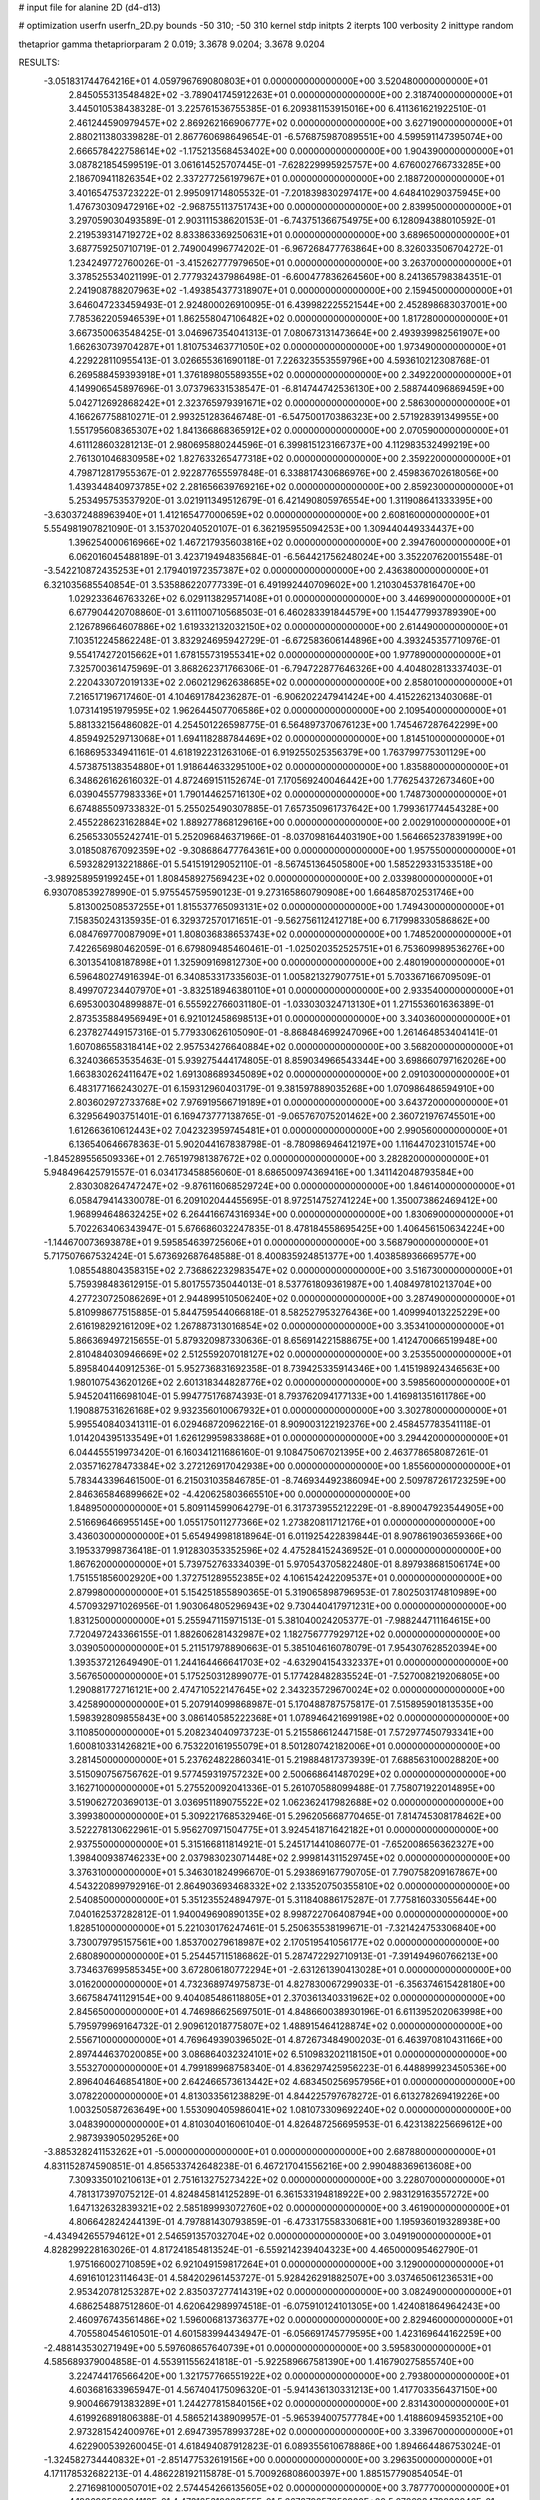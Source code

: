 # input file for alanine 2D (d4-d13)

# optimization
userfn       userfn_2D.py
bounds       -50 310; -50 310
kernel       stdp
initpts      2
iterpts      100
verbosity    2
inittype     random

thetaprior gamma
thetapriorparam 2 0.019; 3.3678 9.0204; 3.3678 9.0204

RESULTS:
 -3.051831744764216E+01  4.059796769080803E+01  0.000000000000000E+00       3.520480000000000E+01
  2.845055313548482E+02 -3.789041745912263E+01  0.000000000000000E+00       2.318740000000000E+01       3.445010538438328E-01  3.225761536755385E-01       6.209381153915016E+00  6.411361621922510E-01
  2.461244590979457E+02  2.869262166906777E+02  0.000000000000000E+00       3.627190000000000E+01       2.880211380339828E-01  2.867760698649654E-01      -6.576875987089551E+00  4.599591147395074E+00
  2.666578422758614E+02 -1.175213568453402E+00  0.000000000000000E+00       1.904390000000000E+01       3.087821854599519E-01  3.061614525707445E-01      -7.628229995925757E+00  4.676002766733285E+00
  2.186709411826354E+02  2.337277256197967E+01  0.000000000000000E+00       2.188720000000000E+01       3.401654753723222E-01  2.995091714805532E-01      -7.201839830297417E+00  4.648410290375945E+00
  1.476730309472916E+02 -2.968755113751743E+00  0.000000000000000E+00       2.839950000000000E+01       3.297059030493589E-01  2.903111538620153E-01      -6.743751366754975E+00  6.128094388010592E-01
  2.219539314719272E+02  8.833863369250631E+01  0.000000000000000E+00       3.689650000000000E+01       3.687759250710719E-01  2.749004996774202E-01      -6.967268477763864E+00  8.326033506704272E-01
  1.234249772760026E-01 -3.415262777979650E+01  0.000000000000000E+00       3.263700000000000E+01       3.378525534021199E-01  2.777932437986498E-01      -6.600477836264560E+00  8.241365798384351E-01
  2.241908788207963E+02 -1.493854377318907E+01  0.000000000000000E+00       2.159450000000000E+01       3.646047233459493E-01  2.924800026910095E-01       6.439982225521544E+00  2.452898683037001E+00
  7.785362205946539E+01  1.862558047106482E+02  0.000000000000000E+00       1.817280000000000E+01       3.667350063548425E-01  3.046967354041313E-01       7.080673131473664E+00  2.493939982561907E+00
  1.662630739704287E+01  1.810753463771050E+02  0.000000000000000E+00       1.973490000000000E+01       4.229228110955413E-01  3.026655361690118E-01       7.226323553559796E+00  4.593610212308768E-01
  6.269588459393918E+01  1.376189805589355E+02  0.000000000000000E+00       2.349220000000000E+01       4.149906545897696E-01  3.073796331538547E-01      -6.814744742536130E+00  2.588744096869459E+00
  5.042712692868242E+01  2.323765979391671E+02  0.000000000000000E+00       2.586300000000000E+01       4.166267758810271E-01  2.993251283646748E-01      -6.547500170386323E+00  2.571928391349955E+00
  1.551795608365307E+02  1.841366868365912E+02  0.000000000000000E+00       2.070590000000000E+01       4.611128603281213E-01  2.980695880244596E-01       6.399815123166737E+00  4.112983532499219E+00
  2.761301046830958E+02  1.827633265477318E+02  0.000000000000000E+00       2.359220000000000E+01       4.798712817955367E-01  2.922877655597848E-01       6.338817430686976E+00  2.459836702618056E+00
  1.439344840973785E+02  2.281656639769216E+02  0.000000000000000E+00       2.859230000000000E+01       5.253495753537920E-01  3.021911349512679E-01       6.421490805976554E+00  1.311908641333395E+00
 -3.630372488963940E+01  1.412165477000659E+02  0.000000000000000E+00       2.608160000000000E+01       5.554981907821090E-01  3.153702040520107E-01       6.362195955094253E+00  1.309440449334437E+00
  1.396254000616966E+02  1.467217935603816E+02  0.000000000000000E+00       2.394760000000000E+01       6.062016045488189E-01  3.423719494835684E-01      -6.564421756248024E+00  3.352207620015548E-01
 -3.542210872435253E+01  2.179401972357387E+02  0.000000000000000E+00       2.436380000000000E+01       6.321035685540854E-01  3.535886220777339E-01       6.491992440709602E+00  1.210304537816470E+00
  1.029233646763326E+02  6.029113829571408E+01  0.000000000000000E+00       3.446990000000000E+01       6.677904420708860E-01  3.611100710568503E-01       6.460283391844579E+00  1.154477993789390E+00
  2.126789664607886E+02  1.619332132032150E+02  0.000000000000000E+00       2.614490000000000E+01       7.103512245862248E-01  3.832924695942729E-01      -6.672583606144896E+00  4.393245357710976E-01
  9.554174272015662E+01  1.678155731955341E+02  0.000000000000000E+00       1.977890000000000E+01       7.325700361475969E-01  3.868262371766306E-01      -6.794722877646326E+00  4.404802813337403E-01
  2.220433072019133E+02  2.060212962638685E+02  0.000000000000000E+00       2.858010000000000E+01       7.216517196717460E-01  4.104691784236287E-01      -6.906202247941424E+00  4.415226213403068E-01
  1.073141951979595E+02  1.962644507706586E+02  0.000000000000000E+00       2.109540000000000E+01       5.881332156486082E-01  4.254501226598775E-01       6.564897370676123E+00  1.745467287642299E+00
  4.859492529713068E+01  1.694118288784469E+02  0.000000000000000E+00       1.814510000000000E+01       6.168695334941161E-01  4.618192231263106E-01       6.919255025356379E+00  1.763799775301129E+00
  4.573875138354880E+01  1.918644633295100E+02  0.000000000000000E+00       1.835880000000000E+01       6.348626162616032E-01  4.872469151152674E-01       7.170569240046442E+00  1.776254372673460E+00
  6.039045577983336E+01  1.790144625716130E+02  0.000000000000000E+00       1.748730000000000E+01       6.674885509733832E-01  5.255025490307885E-01       7.657350961737642E+00  1.799361774454328E+00
  2.455228623162884E+02  1.889277868129616E+00  0.000000000000000E+00       2.002910000000000E+01       6.256533055242741E-01  5.252096846371966E-01      -8.037098164403190E+00  1.564665237839199E+00
  3.018508767092359E+02 -9.308686477764361E+00  0.000000000000000E+00       1.957550000000000E+01       6.593282913221886E-01  5.541519129052110E-01      -8.567451364505800E+00  1.585229331533518E+00
 -3.989258959199245E+01  1.808458927569423E+02  0.000000000000000E+00       2.033980000000000E+01       6.930708539278990E-01  5.975545759590123E-01       9.273165860790908E+00  1.664858702531746E+00
  5.813002508537255E+01  1.815537765093131E+02  0.000000000000000E+00       1.749430000000000E+01       7.158350243135935E-01  6.329372570171651E-01      -9.562756112412718E+00  6.717998330586862E+00
  6.084769770087909E+01  1.808036838653743E+02  0.000000000000000E+00       1.748520000000000E+01       7.422656980462059E-01  6.679809485460461E-01      -1.025020352525751E+01  6.753609989536276E+00
  6.301354108187898E+01  1.325909169812730E+00  0.000000000000000E+00       2.480190000000000E+01       6.596480274916394E-01  6.340853317335603E-01       1.005821327907751E+01  5.703367166709509E-01
  8.499707234407970E+01 -3.832518946380110E+01  0.000000000000000E+00       2.933540000000000E+01       6.695300304899887E-01  6.555922766031180E-01      -1.033030324713130E+01  1.271553601636389E-01
  2.873535884956949E+01  6.921012458698513E+01  0.000000000000000E+00       3.340360000000000E+01       6.237827449157316E-01  5.779330626105090E-01      -8.868484699247096E+00  1.261464853404141E-01
  1.607086558318414E+02  2.957534276640884E+02  0.000000000000000E+00       3.568200000000000E+01       6.324036653535463E-01  5.939275444174805E-01       8.859034966543344E+00  3.698660797162026E+00
  1.663830262411647E+02  1.691308689345089E+02  0.000000000000000E+00       2.091030000000000E+01       6.483177166243027E-01  6.159312960403179E-01       9.381597889035268E+00  1.070986486594910E+00
  2.803602972733768E+02  7.976919566719189E+01  0.000000000000000E+00       3.643720000000000E+01       6.329564903751401E-01  6.169473777138765E-01      -9.065767075201462E+00  2.360721976745501E+00
  1.612663610612443E+02  7.042323959745481E+01  0.000000000000000E+00       2.990560000000000E+01       6.136540646678363E-01  5.902044167838798E-01      -8.780986946412197E+00  1.116447023101574E+00
 -1.845289556509336E+01  2.765197981387672E+02  0.000000000000000E+00       3.282820000000000E+01       5.948496425791557E-01  6.034173458856060E-01       8.686500974369416E+00  1.341142048793584E+00
  2.830308264747247E+02 -9.876116068529724E+00  0.000000000000000E+00       1.846140000000000E+01       6.058479414330078E-01  6.209102044455695E-01       8.972514752741224E+00  1.350073862469412E+00
  1.968994648632425E+02  6.264416674316934E+00  0.000000000000000E+00       1.830690000000000E+01       5.702263406343947E-01  5.676686032247835E-01       8.478184558695425E+00  1.406456150634224E+00
 -1.144670073693878E+01  9.595854639725606E+01  0.000000000000000E+00       3.568790000000000E+01       5.717507667532424E-01  5.673692687648588E-01       8.400835924851377E+00  1.403858936669577E+00
  1.085548804358315E+02  2.736862232983547E+02  0.000000000000000E+00       3.516730000000000E+01       5.759398483612915E-01  5.801755735044013E-01       8.537761809361987E+00  1.408497810213704E+00
  4.277230725086269E+01  2.944899510506240E+02  0.000000000000000E+00       3.287490000000000E+01       5.810998677515885E-01  5.844759544066818E-01       8.582527953276436E+00  1.409994013225229E+00
  2.616198292161209E+02  1.267887313016854E+02  0.000000000000000E+00       3.353410000000000E+01       5.866369497215655E-01  5.879320987330636E-01       8.656914221588675E+00  1.412470066519948E+00
  2.810484030946669E+02  2.512559207018127E+02  0.000000000000000E+00       3.253550000000000E+01       5.895840440912536E-01  5.952736831692358E-01       8.739425335914346E+00  1.415198924346563E+00
  1.980107543620126E+02  2.601318344828776E+02  0.000000000000000E+00       3.598560000000000E+01       5.945204116698104E-01  5.994775176874393E-01       8.793762094177133E+00  1.416981351611786E+00
  1.190887531626168E+02  9.932356010067932E+01  0.000000000000000E+00       3.302780000000000E+01       5.995540840341311E-01  6.029468720962216E-01       8.909003122192376E+00  2.458457783541118E-01
  1.014204395133549E+01  1.626129959833868E+01  0.000000000000000E+00       3.294420000000000E+01       6.044455519973420E-01  6.160341211686160E-01       9.108475067021395E+00  2.463778658087261E-01
  2.035716278473384E+02  3.272126917042938E+00  0.000000000000000E+00       1.855600000000000E+01       5.783443396461500E-01  6.215031035846785E-01      -8.746934492386094E+00  2.509787261723259E+00
  2.846365846899662E+02 -4.420625803665510E+00  0.000000000000000E+00       1.848950000000000E+01       5.809114599064279E-01  6.317373955212229E-01      -8.890047923544905E+00  2.516696466955145E+00
  1.055175011277366E+02  1.273820811712176E+01  0.000000000000000E+00       3.436030000000000E+01       5.654949981818964E-01  6.011925422839844E-01       8.907861903659366E+00  3.195337998736418E-01
  1.912830353352596E+02  4.475284152436952E-01  0.000000000000000E+00       1.867620000000000E+01       5.739752763334039E-01  5.970543705822480E-01       8.897938681506174E+00  1.751551856002920E+00
  1.372751289552385E+02  4.106154242209537E+01  0.000000000000000E+00       2.879980000000000E+01       5.154251855890365E-01  5.319065898796953E-01       7.802503174810989E+00  4.570932971026956E-01
  1.903064805296943E+02  9.730440417971231E+00  0.000000000000000E+00       1.831250000000000E+01       5.255947115971513E-01  5.381040024205377E-01      -7.988244711164615E+00  7.720497243366155E-01
  1.882606281432987E+02  1.182756777929712E+02  0.000000000000000E+00       3.039050000000000E+01       5.211517978890663E-01  5.385104616078079E-01       7.954307628520394E+00  1.393537212649490E-01
  1.244164466641703E+02 -4.632904154332337E+01  0.000000000000000E+00       3.567650000000000E+01       5.175250312899077E-01  5.177428482835524E-01      -7.527008219206805E+00  1.290881772716121E+00
  2.474710522147645E+02  2.343235729670024E+02  0.000000000000000E+00       3.425890000000000E+01       5.207914099868987E-01  5.170488787575817E-01       7.515895901813535E+00  1.598392809855843E+00
  3.086140585222368E+01  1.078946421699198E+02  0.000000000000000E+00       3.110850000000000E+01       5.208234040973723E-01  5.215586612447158E-01       7.572977450793341E+00  1.600810331426821E+00
  6.753220161955079E+01  8.501280742182006E+01  0.000000000000000E+00       3.281450000000000E+01       5.237624822860341E-01  5.219884817373939E-01       7.688563100028820E+00  3.515090756756762E-01
  9.577459319757232E+00  2.500668641487029E+02  0.000000000000000E+00       3.162710000000000E+01       5.275520092041336E-01  5.261070588099488E-01       7.758071922014895E+00  3.519062720369013E-01
  3.036951189075522E+02  1.062362417982688E+02  0.000000000000000E+00       3.399380000000000E+01       5.309221768532946E-01  5.296205668770465E-01       7.814745308178462E+00  3.522278130622961E-01
  5.956270971504775E+01  3.924541871642182E+01  0.000000000000000E+00       2.937550000000000E+01       5.315166811814921E-01  5.245171441086077E-01      -7.652008656362327E+00  1.398400938746233E+00
  2.037983023071448E+02  2.999814311529745E+02  0.000000000000000E+00       3.376310000000000E+01       5.346301824996670E-01  5.293869167790705E-01       7.790758209167867E+00  4.543220899792916E-01
  2.864903693468332E+02  2.133520750355810E+02  0.000000000000000E+00       2.540850000000000E+01       5.351235524894797E-01  5.311840886175287E-01       7.775816033055644E+00  7.040162537282812E-01
  1.940049690890135E+02  8.998722706408794E+00  0.000000000000000E+00       1.828510000000000E+01       5.221030176247461E-01  5.250635538199671E-01      -7.321424753306840E+00  3.730079795157561E+00
  1.853700279618987E+02  2.170519541056177E+02  0.000000000000000E+00       2.680890000000000E+01       5.254457115186862E-01  5.287472292710913E-01      -7.391494960766213E+00  3.734637699585345E+00
  3.672806180772294E+01 -2.631261390413028E+01  0.000000000000000E+00       3.016200000000000E+01       4.732368974975873E-01  4.827830067299033E-01      -6.356374615428180E+00  3.667584741129154E+00
  9.404085486118805E+01  2.370361340331962E+02  0.000000000000000E+00       2.845650000000000E+01       4.746986625697501E-01  4.848660038930196E-01       6.611395202063998E+00  5.795979969164732E-01
  2.909612018775807E+02  1.488915464128874E+02  0.000000000000000E+00       2.556710000000000E+01       4.769649390396502E-01  4.872673484900203E-01       6.463970810431166E+00  2.897444637020085E+00
  3.086864032324101E+02  6.510983202118150E+01  0.000000000000000E+00       3.553270000000000E+01       4.799189968758340E-01  4.836297425956223E-01       6.448899923450536E+00  2.896404646854180E+00
  2.642466573613442E+02  4.683450256957956E+01  0.000000000000000E+00       3.078220000000000E+01       4.813033561238829E-01  4.844225797678272E-01       6.613278269419226E+00  1.003250587263649E+00
  1.553090405986041E+02  1.081073309692240E+02  0.000000000000000E+00       3.048390000000000E+01       4.810304016061040E-01  4.826487256695953E-01       6.423138225669612E+00  2.987393905029526E+00
 -3.885328241153262E+01 -5.000000000000000E+01  0.000000000000000E+00       2.687880000000000E+01       4.831152874590851E-01  4.856533742648238E-01       6.467217041556216E+00  2.990488369613608E+00
  7.309335010210613E+01  2.751613275273422E+02  0.000000000000000E+00       3.228070000000000E+01       4.781317397075212E-01  4.824845814125289E-01       6.361533194818922E+00  2.983129163557272E+00
  1.647132632839321E+02  2.585189993072760E+02  0.000000000000000E+00       3.461900000000000E+01       4.806642824244139E-01  4.797881430793859E-01      -6.473317558330681E+00  1.195936019328938E+00
 -4.434942655794612E+01  2.546591357032704E+02  0.000000000000000E+00       3.049190000000000E+01       4.828299228163026E-01  4.817241854813524E-01      -6.559214239404323E+00  4.465000095462790E-01
  1.975166002710859E+02  6.921049159817264E+01  0.000000000000000E+00       3.129000000000000E+01       4.691610123114643E-01  4.584202961453727E-01       5.928426291882507E+00  3.037465061236531E+00
  2.953420781253287E+02  2.835037277414319E+02  0.000000000000000E+00       3.082490000000000E+01       4.686254887512860E-01  4.620642989974518E-01      -6.075910124101305E+00  1.424081864964243E+00
  2.460976743561486E+02  1.596006813736377E+02  0.000000000000000E+00       2.829460000000000E+01       4.705580454610501E-01  4.601583994434947E-01      -6.056691745779595E+00  1.423169644162259E+00
 -2.488143530271949E+00  5.597608657640739E+01  0.000000000000000E+00       3.595830000000000E+01       4.585689379004858E-01  4.553911556241818E-01      -5.922589667581390E+00  1.416790275855740E+00
  3.224744176566420E+00  1.321757766551922E+02  0.000000000000000E+00       2.793800000000000E+01       4.603681633965947E-01  4.567404175096320E-01      -5.941436130331213E+00  1.417703356437150E+00
  9.900466791383289E+01  1.244277815840156E+02  0.000000000000000E+00       2.831430000000000E+01       4.619926891806388E-01  4.586521438909957E-01      -5.965394007577784E+00  1.418860945935210E+00
  2.973281542400976E+01  2.694739578993728E+02  0.000000000000000E+00       3.339670000000000E+01       4.622900539260045E-01  4.618494087912823E-01       6.089355610678886E+00  1.894664486753024E-01
 -1.324582734440832E+01 -2.851477532619156E+00  0.000000000000000E+00       3.296350000000000E+01       4.171178532682213E-01  4.486228192115878E-01       5.700926808600397E+00  1.885157790854054E-01
  2.271698100050701E+02  2.574454266135605E+02  0.000000000000000E+00       3.787770000000000E+01       4.198690509064118E-01  4.473125319883555E-01       5.667279257052920E+00  5.072693479838846E-01
  2.937081051001973E+02  4.062074816148191E+01  0.000000000000000E+00       2.978660000000000E+01       4.196648777292519E-01  4.518875180096202E-01       5.702570700949128E+00  5.077622644232933E-01
  2.255366694560906E+02  1.290425536292316E+02  0.000000000000000E+00       3.332030000000000E+01       4.208290275136073E-01  4.515555079715797E-01       5.702391551985304E+00  3.783915179959993E-01
  1.088952214028348E+02 -1.685456758810647E+01  0.000000000000000E+00       3.332900000000000E+01       4.270512374216371E-01  4.283491425058957E-01       5.502230695396475E+00  3.766485548547213E-01
 -4.366095993626982E+00  2.078585387651918E+02  0.000000000000000E+00       2.308180000000000E+01       4.288980983082660E-01  4.295847034046323E-01       5.524030228952297E+00  3.768437276195652E-01
  2.383072471557159E+02  6.635882243865105E+01  0.000000000000000E+00       3.555910000000000E+01       4.291688447743564E-01  4.313747027969684E-01      -5.527833204118112E+00  3.977396974838089E-01
  1.331257051871688E+02  2.605973282808707E+02  0.000000000000000E+00       3.529510000000000E+01       4.314279312416852E-01  4.309166423237858E-01      -5.512017299003554E+00  5.782343159146426E-01
  1.907253865393169E+02  1.887920686645013E+02  0.000000000000000E+00       2.277190000000000E+01       4.317237260529861E-01  4.337020285575697E-01      -5.519657877086449E+00  7.341415201668678E-01
  2.499443741457762E+02  1.966881695467435E+02  0.000000000000000E+00       2.748440000000000E+01       4.331283173279670E-01  4.350190207440741E-01      -5.537336181473271E+00  7.345747042277379E-01
 -1.316818782503183E+01  1.626035456184649E+02  0.000000000000000E+00       2.202030000000000E+01       4.344870245643659E-01  4.361368942808944E-01      -5.504840187710581E+00  1.271587531943718E+00
  3.914965403319093E+01  1.642387091184089E+01  0.000000000000000E+00       2.653660000000000E+01       4.362689477226245E-01  4.365347824097762E-01      -5.515080585399570E+00  1.272069319884543E+00
  8.910150264296297E+01  9.894335171924577E+01  0.000000000000000E+00       3.261580000000000E+01       4.385106558150760E-01  4.312951928144330E-01      -5.466243339186896E+00  1.269776571236793E+00
  2.507574606882890E+02  9.953284205673907E+01  0.000000000000000E+00       3.816890000000000E+01       4.393904821247551E-01  4.309957577088679E-01      -5.498819178131138E+00  8.109210031203579E-01
  1.005102730065703E+01  2.960771684512849E+02  0.000000000000000E+00       3.435730000000000E+01       4.373238969759216E-01  4.205541342246114E-01      -5.363394105211928E+00  8.071233566434299E-01
  1.358529927901277E+02  2.856210984597064E+02  0.000000000000000E+00       3.708170000000000E+01       4.342662403432390E-01  4.233078742627172E-01      -5.337562489165946E+00  8.063843124118586E-01
  1.771285252033496E+01 -8.136228753599095E+00  0.000000000000000E+00       3.275710000000000E+01       4.541339653591101E-01  4.028777151061116E-01       5.377678827316233E+00  9.376573394581057E-01